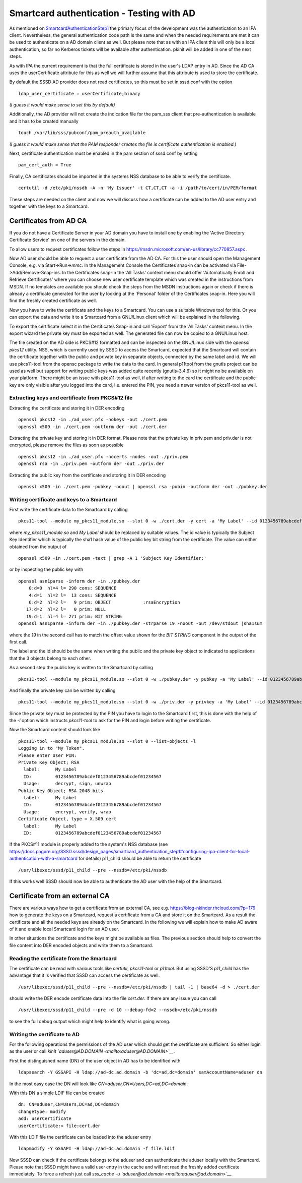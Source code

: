 Smartcard authentication - Testing with AD
==========================================

As mentioned on `SmartcardAuthenticationStep1
<https://docs.pagure.org/SSSD.sssd/design_pages/smartcard_authentication_step1.html>`__
the primary focus of the development was the authentication to an IPA
client. Nevertheless, the general authentication code path is the same
and when the needed requirements are met it can be used to authenticate
on a AD domain client as well. But please note that as with an IPA
client this will only be a local authentication, so far no Kerberos
tickets will be available after authentication. pkinit will be added in
one of the next steps.

As with IPA the current requirement is that the full certificate is
stored in the user's LDAP entry in AD. Since the AD CA uses the
userCertificate attribute for this as well we will further assume that
this attribute is used to store the certificate.

By default the SSSD AD provider does not read certificates, so this must
be set in sssd.conf with the option ::

    ldap_user_certificate = userCertificate;binary

*(I guess it would make sense to set this by default)*

Additionally, the AD provider will not create the indication file for
the pam\_sss client that pre-authentication is available and it has to
be created manually ::

    touch /var/lib/sss/pubconf/pam_preauth_available

*(I guess it would make sense that the PAM responder creates the file is
certificate authentication is enabled.)*

Next, certificate authentication must be enabled in the pam section of
sssd.conf by setting ::

    pam_cert_auth = True

Finally, CA certificates should be imported in the systems NSS database
to be able to verify the certificate. ::

    certutil -d /etc/pki/nssdb -A -n 'My Issuer' -t CT,CT,CT -a -i /path/to/cert/in/PEM/format

These steps are needed on the client and now we will discuss how a
certificate can be added to the AD user entry and together with the keys
to a Smartcard.

Certificates from AD CA
-----------------------

If you do not have a Certificate Server in your AD domain you have to
install one by enabling the 'Active Directory Certificate Service' on
one of the servers in the domain.

To allow users to request certificates follow the steps in
`https://msdn.microsoft.com/en-us/library/cc770857.aspx <https://msdn.microsoft.com/en-us/library/cc770857.aspx>`__
.

Now AD user should be able to request a user certificate from the AD CA.
For this the user should open the Management Console, e.g. via
Start->Run->\ *mmc*. In the Management Console the Certificates snap-in
can be activated via File->Add/Remove-Snap-ins.
In the Certificates snap-in the 'All Tasks' context menu should offer
'Automatically Enroll and Retrieve Certificates' where you can choose
new user certificate template which was created in the instructions from
MSDN. If no templates are available you should check the steps from the
MSDN instructions again or check if there is already a certificate
generated for the user by looking at the 'Personal' folder of the
Certificates snap-in. Here you will find the freshly created certificate
as well.

Now you have to write the certificate and the keys to a Smartcard. You
can use a suitable Windows tool for this. Or you can export the data and
write it to a Smartcard from a GNU/Linux client which will be explained in
the following.

To export the certificate select it in the Certificates Snap-in and call
'Export' from the 'All Tasks' context menu. In the export wizard the
private key must be exported as well. The generated file can now be
copied to a GNU/Linux host.

The file created on the AD side is PKCS#12 formatted and can be inspected
on the GNU/Linux side with the *openssl pkcs12* utility. NSS, which is
currently used by SSSD to access the Smartcard, expected that the
Smartcard will contain the certificate together with the public and
private key in separate objects, connected by the same label and id.
We will use pkcs11-tool from the opensc package to write the data to the
card. In general p11tool from the gnutls project can be used as well but
support for writing public keys was added quite recently (gnutls-3.4.6)
so it might no be available on your platform. There might be an issue
with pkcs11-tool as well, if after writing to the card the certificate
and the public key are only visible after you logged into the card, i.e.
entered the PIN, you need a newer version of pkcs11-tool as well.

Extracting keys and certificate from PKCS#12 file
~~~~~~~~~~~~~~~~~~~~~~~~~~~~~~~~~~~~~~~~~~~~~~~~~

Extracting the certificate and storing it in DER encoding ::

    openssl pkcs12 -in ./ad_user.pfx -nokeys -out ./cert.pem
    openssl x509 -in ./cert.pem -outform der -out ./cert.der

Extracting the private key and storing it in DER format. Please note
that the private key in priv.pem and priv.der is not encrypted, please
remove the files as soon as possible ::

    openssl pkcs12 -in ./ad_user.pfx -nocerts -nodes -out ./priv.pem
    openssl rsa -in ./priv.pem -outform der -out ./priv.der

Extracting the public key from the certificate and storing it in DER
encoding ::

    openssl x509 -in ./cert.pem -pubkey -noout | openssl rsa -pubin -outform der -out ./pubkey.der

Writing certificate and keys to a Smartcard
~~~~~~~~~~~~~~~~~~~~~~~~~~~~~~~~~~~~~~~~~~~

First write the certificate data to the Smartcard by calling ::

    pkcs11-tool --module my_pkcs11_module.so --slot 0 -w ./cert.der -y cert -a 'My Label' --id 0123456789abcdef0123456789abcdef01234567

where *my\_pkcs11\_module.so* and *My Label* should be replaced by
suitable values. The id value is typically the Subject Key Identifier
which is typically the sha1 hash value of the public key bit string from
the certificate. The value can either obtained from the output of ::

    openssl x509 -in ./cert.pem -text | grep -A 1 'Subject Key Identifier:'

or by inspecting the public key with ::

    openssl asn1parse -inform der -in ./pubkey.der
        0:d=0  hl=4 l= 290 cons: SEQUENCE
        4:d=1  hl=2 l=  13 cons: SEQUENCE
        6:d=2  hl=2 l=   9 prim: OBJECT            :rsaEncryption
       17:d=2  hl=2 l=   0 prim: NULL
       19:d=1  hl=4 l= 271 prim: BIT STRING
    openssl asn1parse -inform der -in ./pubkey.der -strparse 19 -noout -out /dev/stdout |sha1sum

where the *19* in the second call has to match the offset value shown
for the *BIT STRING* component in the output of the first call.

The label and the id should be the same when writing the public and the
private key object to indicated to applications that the 3 objects
belong to each other.

As a second step the public key is written to the Smartcard by calling ::

    pkcs11-tool --module my_pkcs11_module.so --slot 0 -w ./pubkey.der -y pubkey -a 'My Label' --id 0123456789abcdef0123456789abcdef01234567

And finally the private key can be written by calling ::

    pkcs11-tool --module my_pkcs11_module.so --slot 0 -w ./priv.der -y privkey -a 'My Label' --id 0123456789abcdef0123456789abcdef01234567 -l

Since the private key must be protected by the PIN you have to login to
the Smartcard first, this is done with the help of the *-l* option which
instructs *pkcs11-tool* to ask for the PIN and login before writing the
certificate.

Now the Smartcard content should look like ::

    pkcs11-tool --module my_pkcs11_module.so --slot 0 --list-objects -l
    Logging in to "My Token".
    Please enter User PIN:
    Private Key Object; RSA
      label:      My Label
      ID:         0123456789abcdef0123456789abcdef01234567
      Usage:      decrypt, sign, unwrap
    Public Key Object; RSA 2048 bits
      label:      My Label
      ID:         0123456789abcdef0123456789abcdef01234567
      Usage:      encrypt, verify, wrap
    Certificate Object, type = X.509 cert
      label:      My Label
      ID:         0123456789abcdef0123456789abcdef01234567

If the PKCS#11 module is properly added to the system's NSS database (see
`https://docs.pagure.org/SSSD.sssd/design_pages/smartcard_authentication_step1#configuring-ipa-client-for-local-authentication-with-a-smartcard <https://docs.pagure.org/SSSD.sssd/design_pages/smartcard_authentication_step1.html#configuring-ipa-client-for-local-authentication-with-a-smartcard>`__
for details) p11\_child should be able to return the certificate ::

    /usr/libexec/sssd/p11_child --pre --nssdb=/etc/pki/nssdb

If this works well SSSD should now be able to authenticate the AD user
with the help of the Smartcard.

Certificate from an external CA
-------------------------------

There are various ways how to get a certificate from an external CA, see
e.g.
`https://blog-nkinder.rhcloud.com/?p=179 <https://blog-nkinder.rhcloud.com/?p=179>`__
how to generate the keys on a Smartcard, request a certificate from a CA
and store it on the Smartcard. As a result the certificate and all the
needed keys are already on the Smartcard. In the following we will
explain how to make AD aware of it and enable local Smartcard login for
an AD user.

In other situations the certificate and the keys might be available as
files. The previous section should help to convert the file content into
DER encoded objects and write them to a Smartcard.

Reading the certificate from the Smartcard
~~~~~~~~~~~~~~~~~~~~~~~~~~~~~~~~~~~~~~~~~~

The certificate can be read with various tools like *certutil*,
*pkcs11-tool* or *p11tool*. But using SSSD'S *p11\_child* has the
advantage that it is verified that SSSD can access the certificate as
well. ::

    /usr/libexec/sssd/p11_child --pre --nssdb=/etc/pki/nssdb | tail -1 | base64 -d > ./cert.der

should write the DER encode certificate data into the file *cert.der*.
If there are any issue you can call ::

    /usr/libexec/sssd/p11_child --pre -d 10 --debug-fd=2 --nssdb=/etc/pki/nssdb

to see the full debug output which might help to identify what is going
wrong.

Writing the certificate to AD
~~~~~~~~~~~~~~~~~~~~~~~~~~~~~

For the following operations the permissions of the AD user which should
get the certificate are sufficient. So either login as the user or call
*kinit `aduser@AD.DOMAIN <mailto:aduser@AD.DOMAIN>`__*.

First the distinguished name (DN) of the user object in AD has to be
identified with ::

    ldapsearch -Y GSSAPI -H ldap://ad-dc.ad.domain -b 'dc=ad,dc=domain' samAccountName=aduser dn

In the most easy case the DN will look like
*CN=aduser,CN=Users,DC=ad,DC=domain*.

With this DN a simple LDIF file can be created ::

    dn: CN=aduser,CN=Users,DC=ad,DC=domain
    changetype: modify
    add: userCertificate
    userCertificate:< file:cert.der

With this LDIF file the certificate can be loaded into the aduser entry ::

    ldapmodify -Y GSSAPI -H ldap://ad-dc.ad.domain -f file.ldif

Now SSSD can check if the certificate belongs to the aduser and can
authenticate the aduser locally with the Smartcard. Please note that
SSSD might have a valid user entry in the cache and will not read the
freshly added certificate immediately. To force a refresh just call
*sss\_cache -u `aduser@ad.domain <mailto:aduser@ad.domain>`__*.
